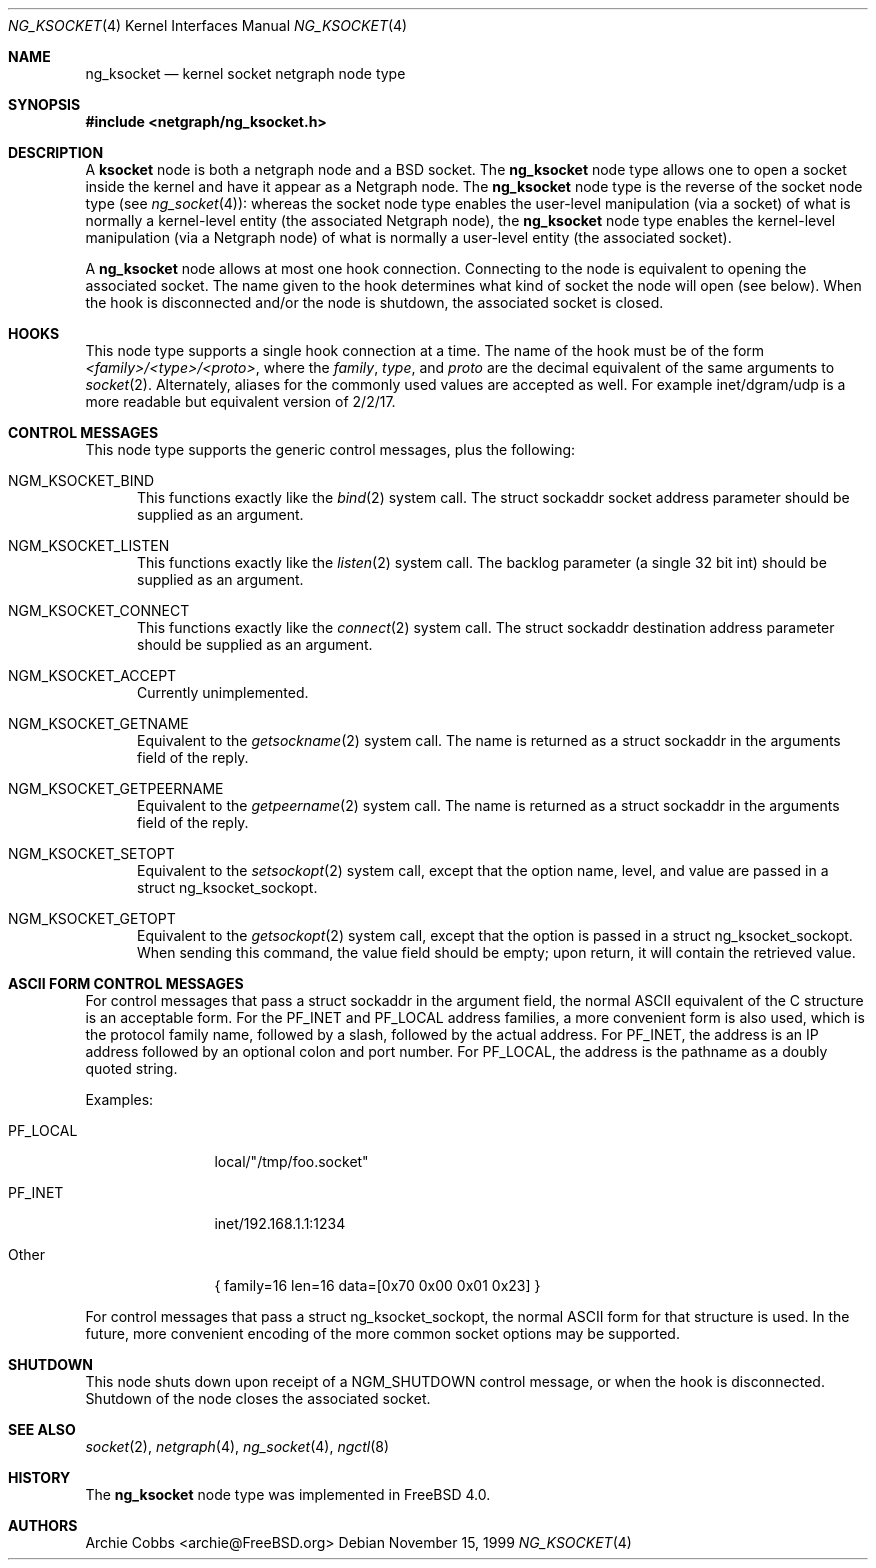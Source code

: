 .\" Copyright (c) 1999 Whistle Communications, Inc.
.\" All rights reserved.
.\"
.\" Subject to the following obligations and disclaimer of warranty, use and
.\" redistribution of this software, in source or object code forms, with or
.\" without modifications are expressly permitted by Whistle Communications;
.\" provided, however, that:
.\" 1. Any and all reproductions of the source or object code must include the
.\"    copyright notice above and the following disclaimer of warranties; and
.\" 2. No rights are granted, in any manner or form, to use Whistle
.\"    Communications, Inc. trademarks, including the mark "WHISTLE
.\"    COMMUNICATIONS" on advertising, endorsements, or otherwise except as
.\"    such appears in the above copyright notice or in the software.
.\"
.\" THIS SOFTWARE IS BEING PROVIDED BY WHISTLE COMMUNICATIONS "AS IS", AND
.\" TO THE MAXIMUM EXTENT PERMITTED BY LAW, WHISTLE COMMUNICATIONS MAKES NO
.\" REPRESENTATIONS OR WARRANTIES, EXPRESS OR IMPLIED, REGARDING THIS SOFTWARE,
.\" INCLUDING WITHOUT LIMITATION, ANY AND ALL IMPLIED WARRANTIES OF
.\" MERCHANTABILITY, FITNESS FOR A PARTICULAR PURPOSE, OR NON-INFRINGEMENT.
.\" WHISTLE COMMUNICATIONS DOES NOT WARRANT, GUARANTEE, OR MAKE ANY
.\" REPRESENTATIONS REGARDING THE USE OF, OR THE RESULTS OF THE USE OF THIS
.\" SOFTWARE IN TERMS OF ITS CORRECTNESS, ACCURACY, RELIABILITY OR OTHERWISE.
.\" IN NO EVENT SHALL WHISTLE COMMUNICATIONS BE LIABLE FOR ANY DAMAGES
.\" RESULTING FROM OR ARISING OUT OF ANY USE OF THIS SOFTWARE, INCLUDING
.\" WITHOUT LIMITATION, ANY DIRECT, INDIRECT, INCIDENTAL, SPECIAL, EXEMPLARY,
.\" PUNITIVE, OR CONSEQUENTIAL DAMAGES, PROCUREMENT OF SUBSTITUTE GOODS OR
.\" SERVICES, LOSS OF USE, DATA OR PROFITS, HOWEVER CAUSED AND UNDER ANY
.\" THEORY OF LIABILITY, WHETHER IN CONTRACT, STRICT LIABILITY, OR TORT
.\" (INCLUDING NEGLIGENCE OR OTHERWISE) ARISING IN ANY WAY OUT OF THE USE OF
.\" THIS SOFTWARE, EVEN IF WHISTLE COMMUNICATIONS IS ADVISED OF THE POSSIBILITY
.\" OF SUCH DAMAGE.
.\"
.\" Author: Archie Cobbs <archie@FreeBSD.org>
.\"
.\" $FreeBSD: src/share/man/man4/ng_ksocket.4,v 1.16 2002/01/21 12:09:13 mpp Exp $
.\"
.Dd November 15, 1999
.Dt NG_KSOCKET 4
.Os
.Sh NAME
.Nm ng_ksocket
.Nd kernel socket netgraph node type
.Sh SYNOPSIS
.In netgraph/ng_ksocket.h
.Sh DESCRIPTION
A
.Nm ksocket
node is both a netgraph node and a
.Bx
socket.  The
.Nm
node type allows one to open a socket inside the kernel and have
it appear as a Netgraph node.  The
.Nm
node type is the reverse of the socket node type (see
.Xr ng_socket 4 ) :
whereas the socket node type enables the user-level manipulation (via
a socket) of what is normally a kernel-level entity (the associated
Netgraph node), the
.Nm
node type enables the kernel-level manipulation (via a Netgraph node) of
what is normally a user-level entity (the associated socket).
.Pp
A
.Nm
node allows at most one hook connection.  Connecting to the node is
equivalent to opening the associated socket.  The name given to the hook
determines what kind of socket the node will open (see below).
When the hook is disconnected and/or the node is shutdown, the
associated socket is closed.
.Sh HOOKS
This node type supports a single hook connection at a time.
The name of the hook must be of the form
.Em <family>/<type>/<proto> ,
where the
.Em family ,
.Em type ,
and
.Em proto
are the decimal equivalent of the same arguments to
.Xr socket 2 .
Alternately, aliases for the commonly used values are accepted as
well.  For example
.Dv inet/dgram/udp
is a more readable but equivalent version of
.Dv 2/2/17 .
.Sh CONTROL MESSAGES
This node type supports the generic control messages, plus the following:
.Bl -tag -width foo
.It Dv NGM_KSOCKET_BIND
This functions exactly like the
.Xr bind 2
system call.  The
.Dv "struct sockaddr"
socket address parameter should be supplied as an argument.
.It Dv NGM_KSOCKET_LISTEN
This functions exactly like the
.Xr listen 2
system call.  The backlog parameter (a single 32 bit
.Dv int )
should be supplied as an argument.
.It Dv NGM_KSOCKET_CONNECT
This functions exactly like the
.Xr connect 2
system call.  The
.Dv "struct sockaddr"
destination address parameter should be supplied as an argument.
.It Dv NGM_KSOCKET_ACCEPT
Currently unimplemented.
.It Dv NGM_KSOCKET_GETNAME
Equivalent to the
.Xr getsockname 2
system call.  The name is returned as a
.Dv "struct sockaddr"
in the arguments field of the reply.
.It Dv NGM_KSOCKET_GETPEERNAME
Equivalent to the
.Xr getpeername 2
system call.  The name is returned as a
.Dv "struct sockaddr"
in the arguments field of the reply.
.It Dv NGM_KSOCKET_SETOPT
Equivalent to the
.Xr setsockopt 2
system call, except that the option name, level, and value are passed in a
.Dv "struct ng_ksocket_sockopt" .
.It Dv NGM_KSOCKET_GETOPT
Equivalent to the
.Xr getsockopt 2
system call, except that the option is passed in a
.Dv "struct ng_ksocket_sockopt" .
When sending this command, the
.Dv value
field should be empty; upon return, it will contain the
retrieved value.
.El
.Sh ASCII FORM CONTROL MESSAGES
For control messages that pass a
.Dv "struct sockaddr"
in the argument field, the normal
.Tn ASCII
equivalent of the C structure
is an acceptable form.  For the
.Dv PF_INET
and
.Dv PF_LOCAL
address families, a more convenient form is also used, which is
the protocol family name, followed by a slash, followed by the actual
address.  For
.Dv PF_INET ,
the address is an IP address followed by an optional colon and port number.
For
.Dv PF_LOCAL ,
the address is the pathname as a doubly quoted string.
.Pp
Examples:
.Bl -tag -width XXXXXXXXXX
.It Dv PF_LOCAL
local/"/tmp/foo.socket"
.It Dv PF_INET
inet/192.168.1.1:1234
.It Other
.Dv "\&{ family=16 len=16 data=[0x70 0x00 0x01 0x23] \&}"
.El
.Pp
For control messages that pass a
.Dv "struct ng_ksocket_sockopt" ,
the normal
.Tn ASCII
form for that structure is used.  In the future, more
convenient encoding of the more common socket options may be supported.
.Sh SHUTDOWN
This node shuts down upon receipt of a
.Dv NGM_SHUTDOWN
control message, or when the hook is disconnected.
Shutdown of the node closes the associated socket.
.Sh SEE ALSO
.Xr socket 2 ,
.Xr netgraph 4 ,
.Xr ng_socket 4 ,
.Xr ngctl 8
.Sh HISTORY
The
.Nm
node type was implemented in
.Fx 4.0 .
.Sh AUTHORS
.An Archie Cobbs Aq archie@FreeBSD.org
